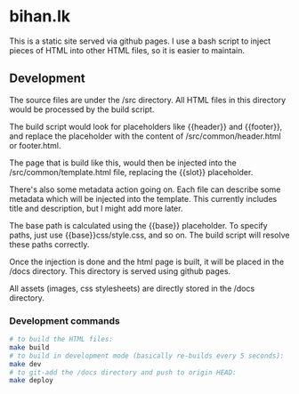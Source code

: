 * bihan.lk
This is a static site served via github pages. I use a bash script to inject pieces of HTML into other HTML files, so it is easier to maintain.

** Development
The source files are under the /src directory. All HTML files in this directory would be processed by the build script.

The build script would look for placeholders like {{header}} and {{footer}}, and replace the placeholder with the content of /src/common/header.html or footer.html.

The page that is build like this, would then be injected into the /src/common/template.html file, replacing the {{slot}} placeholder.

There's also some metadata action going on. Each file can describe some metadata which will be injected into the template. This currently includes title and description, but I might add more later.

The base path is calculated using the {{base}} placeholder. To specify paths, just use {{base}}css/style.css, and so on. The build script will resolve these paths correctly.

Once the injection is done and the html page is built, it will be placed in the /docs directory. This directory is served using github pages.

All assets (images, css stylesheets) are directly stored in the /docs directory.

*** Development commands
#+begin_src bash
# to build the HTML files:
make build
# to build in development mode (basically re-builds every 5 seconds):
make dev
# to git-add the /docs directory and push to origin HEAD:
make deploy
#+end_src
